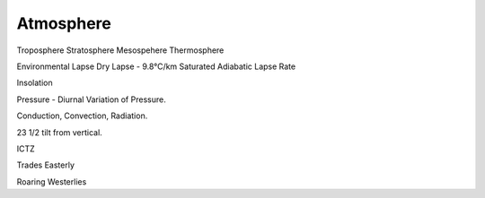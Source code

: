 Atmosphere
===========

Troposphere
Stratosphere
Mesospehere
Thermosphere

Environmental Lapse
Dry Lapse - 9.8°C/km
Saturated Adiabatic Lapse Rate


Insolation




Pressure - Diurnal Variation of Pressure.

Conduction, Convection, Radiation.


23 1/2 tilt from vertical.

ICTZ


Trades Easterly

Roaring Westerlies
